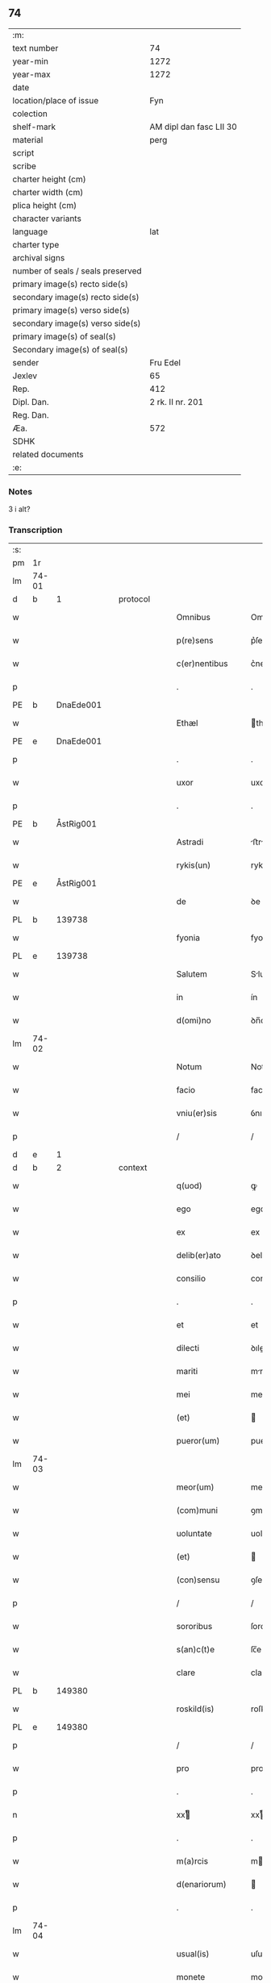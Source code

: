 ** 74

| :m:                               |                         |
| text number                       |                      74 |
| year-min                          |                    1272 |
| year-max                          |                    1272 |
| date                              |                         |
| location/place of issue           |                     Fyn |
| colection                         |                         |
| shelf-mark                        | AM dipl dan fasc LII 30 |
| material                          |                    perg |
| script                            |                         |
| scribe                            |                         |
| charter height (cm)               |                         |
| charter width (cm)                |                         |
| plica height (cm)                 |                         |
| character variants                |                         |
| language                          |                     lat |
| charter type                      |                         |
| archival signs                    |                         |
| number of seals / seals preserved |                         |
| primary image(s) recto side(s)    |                         |
| secondary image(s) recto side(s)  |                         |
| primary image(s) verso side(s)    |                         |
| secondary image(s) verso side(s)  |                         |
| primary image(s) of seal(s)       |                         |
| Secondary image(s) of seal(s)     |                         |
| sender                            |                Fru Edel |
| Jexlev                            |                      65 |
| Rep.                              |                     412 |
| Dipl. Dan.                        |        2 rk. II nr. 201 |
| Reg. Dan.                         |                         |
| Æa.                               |                     572 |
| SDHK                              |                         |
| related documents                 |                         |
| :e:                               |                         |

*** Notes
3 i alt?

*** Transcription
| :s: |       |   |   |   |   |                   |             |   |   |   |   |     |   |   |    |       |
| pm  | 1r    |   |   |   |   |                   |             |   |   |   |   |     |   |   |    |       |
| lm  | 74-01 |   |   |   |   |                   |             |   |   |   |   |     |   |   |    |       |
| d  | b     | 1  |   | protocol  |   |                   |             |   |   |   |   |     |   |   |    |       |
| w   |       |   |   |   |   | Omnibus           | Omnıbuſ     |   |   |   |   | lat |   |   |    | 74-01 |
| w   |       |   |   |   |   | p(re)sens         | p͛ſenſ       |   |   |   |   | lat |   |   |    | 74-01 |
| w   |       |   |   |   |   | c(er)nentibus     | c͛nentıbuſ   |   |   |   |   | lat |   |   |    | 74-01 |
| p   |       |   |   |   |   | .                 | .           |   |   |   |   | lat |   |   |    | 74-01 |
| PE  | b     | DnaEde001  |   |   |   |                   |             |   |   |   |   |     |   |   |    |       |
| w   |       |   |   |   |   | Ethæl             | thæl       |   |   |   |   | lat |   |   |    | 74-01 |
| PE  | e     | DnaEde001  |   |   |   |                   |             |   |   |   |   |     |   |   |    |       |
| p   |       |   |   |   |   | .                 | .           |   |   |   |   | lat |   |   |    | 74-01 |
| w   |       |   |   |   |   | uxor              | uxoꝛ        |   |   |   |   | lat |   |   |    | 74-01 |
| p   |       |   |   |   |   | .                 | .           |   |   |   |   | lat |   |   |    | 74-01 |
| PE  | b     | ÅstRig001  |   |   |   |                   |             |   |   |   |   |     |   |   |    |       |
| w   |       |   |   |   |   | Astradi           | ﬅrꝺí      |   |   |   |   | lat |   |   |    | 74-01 |
| w   |       |   |   |   |   | rykis(un)         | rykıſ      |   |   |   |   | lat |   |   |    | 74-01 |
| PE  | e     | ÅstRig001  |   |   |   |                   |             |   |   |   |   |     |   |   |    |       |
| w   |       |   |   |   |   | de                | ꝺe          |   |   |   |   | lat |   |   |    | 74-01 |
| PL | b |    139738|   |   |   |                     |                  |   |   |   |                                 |     |   |   |   |               |
| w   |       |   |   |   |   | fyonia            | fyonı      |   |   |   |   | lat |   |   |    | 74-01 |
| PL | e |    139738|   |   |   |                     |                  |   |   |   |                                 |     |   |   |   |               |
| w   |       |   |   |   |   | Salutem           | Slute     |   |   |   |   | lat |   |   |    | 74-01 |
| w   |       |   |   |   |   | in                | ín          |   |   |   |   | lat |   |   |    | 74-01 |
| w   |       |   |   |   |   | d(omi)no          | ꝺn̅o         |   |   |   |   | lat |   |   |    | 74-01 |
| lm  | 74-02 |   |   |   |   |                   |             |   |   |   |   |     |   |   |    |       |
| w   |       |   |   |   |   | Notum             | Notu       |   |   |   |   | lat |   |   |    | 74-02 |
| w   |       |   |   |   |   | facio             | facío       |   |   |   |   | lat |   |   |    | 74-02 |
| w   |       |   |   |   |   | vniu(er)sis       | ỽnıu͛ſıs     |   |   |   |   | lat |   |   |    | 74-02 |
| p   |       |   |   |   |   | /                 | /           |   |   |   |   | lat |   |   |    | 74-02 |
| d  | e     | 1  |   |   |   |                   |             |   |   |   |   |     |   |   |    |       |
| d  | b     | 2  |   | context  |   |                   |             |   |   |   |   |     |   |   |    |       |
| w   |       |   |   |   |   | q(uod)            | ꝙ           |   |   |   |   | lat |   |   |    | 74-02 |
| w   |       |   |   |   |   | ego               | ego         |   |   |   |   | lat |   |   |    | 74-02 |
| w   |       |   |   |   |   | ex                | ex          |   |   |   |   | lat |   |   |    | 74-02 |
| w   |       |   |   |   |   | delib(er)ato      | ꝺelıb͛to    |   |   |   |   | lat |   |   |    | 74-02 |
| w   |       |   |   |   |   | consilio          | conſılıo    |   |   |   |   | lat |   |   |    | 74-02 |
| p   |       |   |   |   |   | .                 | .           |   |   |   |   | lat |   |   |    | 74-02 |
| w   |       |   |   |   |   | et                | et          |   |   |   |   | lat |   |   |    | 74-02 |
| w   |       |   |   |   |   | dilecti           | ꝺıleí      |   |   |   |   | lat |   |   |    | 74-02 |
| w   |       |   |   |   |   | mariti            | mrıtí      |   |   |   |   | lat |   |   |    | 74-02 |
| w   |       |   |   |   |   | mei               | meı         |   |   |   |   | lat |   |   |    | 74-02 |
| w   |       |   |   |   |   | (et)              |            |   |   |   |   | lat |   |   |    | 74-02 |
| w   |       |   |   |   |   | pueror(um)        | pueroꝝ      |   |   |   |   | lat |   |   |    | 74-02 |
| lm  | 74-03 |   |   |   |   |                   |             |   |   |   |   |     |   |   |    |       |
| w   |       |   |   |   |   | meor(um)          | meoꝝ        |   |   |   |   | lat |   |   |    | 74-03 |
| w   |       |   |   |   |   | (com)muni         | ꝯmuní       |   |   |   |   | lat |   |   |    | 74-03 |
| w   |       |   |   |   |   | uoluntate         | uoluntte   |   |   |   |   | lat |   |   |    | 74-03 |
| w   |       |   |   |   |   | (et)              |            |   |   |   |   | lat |   |   |    | 74-03 |
| w   |       |   |   |   |   | (con)sensu        | ꝯſenſu      |   |   |   |   | lat |   |   |    | 74-03 |
| p   |       |   |   |   |   | /                 | /           |   |   |   |   | lat |   |   |    | 74-03 |
| w   |       |   |   |   |   | sororibus         | ſororíbuſ   |   |   |   |   | lat |   |   |    | 74-03 |
| w   |       |   |   |   |   | s(an)c(t)e        | ſc̅e         |   |   |   |   | lat |   |   |    | 74-03 |
| w   |       |   |   |   |   | clare             | clare       |   |   |   |   | lat |   |   |    | 74-03 |
| PL  | b     |   149380|   |   |   |                   |             |   |   |   |   |     |   |   |    |       |
| w   |       |   |   |   |   | roskild(is)       | roſkıl     |   |   |   |   | lat |   |   |    | 74-03 |
| PL  | e     |   149380|   |   |   |                   |             |   |   |   |   |     |   |   |    |       |
| p   |       |   |   |   |   | /                 | /           |   |   |   |   | lat |   |   |    | 74-03 |
| w   |       |   |   |   |   | pro               | pro         |   |   |   |   | lat |   |   |    | 74-03 |
| p   |       |   |   |   |   | .                 | .           |   |   |   |   | lat |   |   |    | 74-03 |
| n   |       |   |   |   |   | xxͭ               | xxͭ         |   |   |   |   | lat |   |   |    | 74-03 |
| p   |       |   |   |   |   | .                 | .           |   |   |   |   | lat |   |   |    | 74-03 |
| w   |       |   |   |   |   | m(a)rcis          | mrcıſ      |   |   |   |   | lat |   |   |    | 74-03 |
| w   |       |   |   |   |   | d(enariorum)      |            |   |   |   |   | lat |   |   |    | 74-03 |
| p   |       |   |   |   |   | .                 | .           |   |   |   |   | lat |   |   |    | 74-03 |
| lm  | 74-04 |   |   |   |   |                   |             |   |   |   |   |     |   |   |    |       |
| w   |       |   |   |   |   | usual(is)         | uſual̅       |   |   |   |   | lat |   |   |    | 74-04 |
| w   |       |   |   |   |   | monete            | monete      |   |   |   |   | lat |   |   |    | 74-04 |
| p   |       |   |   |   |   | /                 | /           |   |   |   |   | lat |   |   |    | 74-04 |
| w   |       |   |   |   |   | quas              | quaſ        |   |   |   |   | lat |   |   |    | 74-04 |
| w   |       |   |   |   |   | ipsis             | ıpſıſ       |   |   |   |   | lat |   |   |    | 74-04 |
| w   |       |   |   |   |   | ex                | ex          |   |   |   |   | lat |   |   |    | 74-04 |
| w   |       |   |   |   |   | debito            | ꝺebıto      |   |   |   |   | lat |   |   |    | 74-04 |
| w   |       |   |   |   |   | soluere           | ſoluere     |   |   |   |   | lat |   |   |    | 74-04 |
| w   |       |   |   |   |   | tenebar           | tenebar     |   |   |   |   | lat |   |   |    | 74-04 |
| p   |       |   |   |   |   | /                 | /           |   |   |   |   | lat |   |   |    | 74-04 |
| w   |       |   |   |   |   | quandam           | qunꝺ     |   |   |   |   | lat |   |   |    | 74-04 |
| w   |       |   |   |   |   | hereditatem       | hereꝺıtte |   |   |   |   | lat |   |   |    | 74-04 |
| lm  | 74-05 |   |   |   |   |                   |             |   |   |   |   |     |   |   |    |       |
| w   |       |   |   |   |   | tam               | ta         |   |   |   |   | lat |   |   |    | 74-05 |
| w   |       |   |   |   |   | in                | ín          |   |   |   |   | lat |   |   |    | 74-05 |
| w   |       |   |   |   |   | mobilibus         | mobılıbuſ   |   |   |   |   | lat |   |   |    | 74-05 |
| w   |       |   |   |   |   | quam              | qu        |   |   |   |   | lat |   |   |    | 74-05 |
| w   |       |   |   |   |   | no(n)             | no̅          |   |   |   |   | lat |   |   |    | 74-05 |
| w   |       |   |   |   |   | mobilibus         | mobılıbuſ   |   |   |   |   | lat |   |   |    | 74-05 |
| w   |       |   |   |   |   | que               | que         |   |   |   |   | lat |   |   |    | 74-05 |
| w   |       |   |   |   |   | michi             | míchí       |   |   |   |   | lat |   |   |    | 74-05 |
| w   |       |   |   |   |   | in                | í          |   |   |   |   | lat |   |   |    | 74-05 |
| PL  | b     |   87530|   |   |   |                   |             |   |   |   |   |     |   |   |    |       |
| w   |       |   |   |   |   | lalandia          | llanꝺı    |   |   |   |   | lat |   |   |    | 74-05 |
| PL  | e     |   87530|   |   |   |                   |             |   |   |   |   |     |   |   |    |       |
| w   |       |   |   |   |   | jure              | ȷure        |   |   |   |   | lat |   |   |    | 74-05 |
| w   |       |   |   |   |   | attinebat         | 􀎻ínebat    |   |   |   |   | lat |   |   |    | 74-05 |
| lm  | 74-06 |   |   |   |   |                   |             |   |   |   |   |     |   |   |    |       |
| w   |       |   |   |   |   | post              | poﬅ         |   |   |   |   | lat |   |   |    | 74-06 |
| w   |       |   |   |   |   | mortem            | moꝛte      |   |   |   |   | lat |   |   |    | 74-06 |
| w   |       |   |   |   |   | cui(us)dam        | cuıꝰꝺa     |   |   |   |   | lat |   |   |    | 74-06 |
| PE  | b     | PedUdn001  |   |   |   |                   |             |   |   |   |   |     |   |   |    |       |
| w   |       |   |   |   |   | ⸌petri⸍           | ⸌petrı⸍     |   |   |   |   | lat |   |   |    | 74-06 |
| w   |       |   |   |   |   | d(i)c(t)i         | ꝺc̅ı         |   |   |   |   | lat |   |   |    | 74-06 |
| w   |       |   |   |   |   | Wnyrthing         | Wnyrthíng   |   |   |   |   | lat |   |   |    | 74-06 |
| PE  | e     | PedUdn001  |   |   |   |                   |             |   |   |   |   |     |   |   |    |       |
| p   |       |   |   |   |   | /                 | /           |   |   |   |   | lat |   |   |    | 74-06 |
| w   |       |   |   |   |   | tenore            | tenoꝛe      |   |   |   |   | lat |   |   |    | 74-06 |
| w   |       |   |   |   |   | p(re)se(e)n(tium) | p͛ſe̅        |   |   |   |   | lat |   |   |    | 74-06 |
| w   |       |   |   |   |   | scotho            | ſcotho      |   |   |   |   | lat |   |   |    | 74-06 |
| w   |       |   |   |   |   | (et)              |            |   |   |   |   | lat |   |   |    | 74-06 |
| w   |       |   |   |   |   | assigno           | aſſıgno     |   |   |   |   | lat |   |   |    | 74-06 |
| p   |       |   |   |   |   | /                 | /           |   |   |   |   | lat |   |   |    | 74-06 |
| w   |       |   |   |   |   | libere            | lıbere      |   |   |   |   | lat |   |   |    | 74-06 |
| lm  | 74-07 |   |   |   |   |                   |             |   |   |   |   |     |   |   |    |       |
| w   |       |   |   |   |   | (et)              |            |   |   |   |   | lat |   |   |    | 74-07 |
| w   |       |   |   |   |   | integralit(er)    | ıntegrlıt͛  |   |   |   |   | lat |   |   |    | 74-07 |
| w   |       |   |   |   |   | ac                | ac          |   |   |   |   | lat |   |   |    | 74-07 |
| w   |       |   |   |   |   | in                | ın          |   |   |   |   | lat |   |   | =  | 74-07 |
| w   |       |   |   |   |   | p(er)petuu(m)     | ꝑpetuu̅      |   |   |   |   | lat |   |   | == | 74-07 |
| w   |       |   |   |   |   | possidendam       | poſſıꝺenꝺ |   |   |   |   | lat |   |   |    | 74-07 |
| p   |       |   |   |   |   | .                 | .           |   |   |   |   | lat |   |   |    | 74-07 |
| d  | e     | 2  |   |   |   |                   |             |   |   |   |   |     |   |   |    |       |
| d  | b     | 3  |   | eschatocol  |   |                   |             |   |   |   |   |     |   |   |    |       |
| w   |       |   |   |   |   | Jn                | Jn          |   |   |   |   | lat |   |   |    | 74-07 |
| w   |       |   |   |   |   | cuius             | cuíuſ       |   |   |   |   | lat |   |   |    | 74-07 |
| w   |       |   |   |   |   | rej               | reȷ         |   |   |   |   | lat |   |   |    | 74-07 |
| w   |       |   |   |   |   | testimoniu(m)     | teﬅımonıu̅   |   |   |   |   | lat |   |   |    | 74-07 |
| w   |       |   |   |   |   | sigillu(m)        | ſıgıllu̅     |   |   |   |   | lat |   |   |    | 74-07 |
| lm  | 74-08 |   |   |   |   |                   |             |   |   |   |   |     |   |   |    |       |
| w   |       |   |   |   |   | meu(m)            | meu̅         |   |   |   |   | lat |   |   |    | 74-08 |
| w   |       |   |   |   |   | p(re)senti        | p͛ſentí      |   |   |   |   | lat |   |   |    | 74-08 |
| w   |       |   |   |   |   | sc(ri)pto         | ſcpto      |   |   |   |   | lat |   |   |    | 74-08 |
| w   |       |   |   |   |   | duxi              | ꝺuxí        |   |   |   |   | lat |   |   |    | 74-08 |
| w   |       |   |   |   |   | apponend(um)      | onen     |   |   |   |   | lat |   |   |    | 74-08 |
| p   |       |   |   |   |   | .                 | .           |   |   |   |   | lat |   |   |    | 74-08 |
| w   |       |   |   |   |   | dat(um)           | ꝺt̅         |   |   |   |   | lat |   |   |    | 74-08 |
| PL | b |    139738|   |   |   |                     |                  |   |   |   |                                 |     |   |   |   |               |
| w   |       |   |   |   |   | fyonie            | fyoníe      |   |   |   |   | lat |   |   |    | 74-08 |
| PL | e |    139738|   |   |   |                     |                  |   |   |   |                                 |     |   |   |   |               |
| w   |       |   |   |   |   | anno              | nno        |   |   |   |   | lat |   |   |    | 74-08 |
| w   |       |   |   |   |   | d(omi)ni          | ꝺn̅ı         |   |   |   |   | lat |   |   |    | 74-08 |
| p   |       |   |   |   |   | .                 | .           |   |   |   |   | lat |   |   |    | 74-08 |
| n   |       |   |   |   |   | mº                | ͦ           |   |   |   |   | lat |   |   |    | 74-08 |
| p   |       |   |   |   |   | .                 | .           |   |   |   |   | lat |   |   |    | 74-08 |
| n   |       |   |   |   |   | ccͦ                | cͦcͦ          |   |   |   |   | lat |   |   |    | 74-08 |
| p   |       |   |   |   |   | .                 | .           |   |   |   |   | lat |   |   |    | 74-08 |
| n   |       |   |   |   |   | Lxxͦ               | Lxͦx         |   |   |   |   | lat |   |   |    | 74-08 |
| p   |       |   |   |   |   | .                 | .           |   |   |   |   | lat |   |   |    | 74-08 |
| n   |       |   |   |   |   | jjͦ                | ȷͦȷ          |   |   |   |   | lat |   |   |    | 74-08 |
| p   |       |   |   |   |   | .                 | .           |   |   |   |   | lat |   |   |    | 74-08 |
| p   |       |   |   |   |   | .                 | .           |   |   |   |   | lat |   |   |    | 74-08 |
| p   |       |   |   |   |   | .                 | .           |   |   |   |   | lat |   |   |    | 74-08 |
| d  | e     | 3  |   |   |   |                   |             |   |   |   |   |     |   |   |    |       |
| :e: |       |   |   |   |   |                   |             |   |   |   |   |     |   |   |    |       |